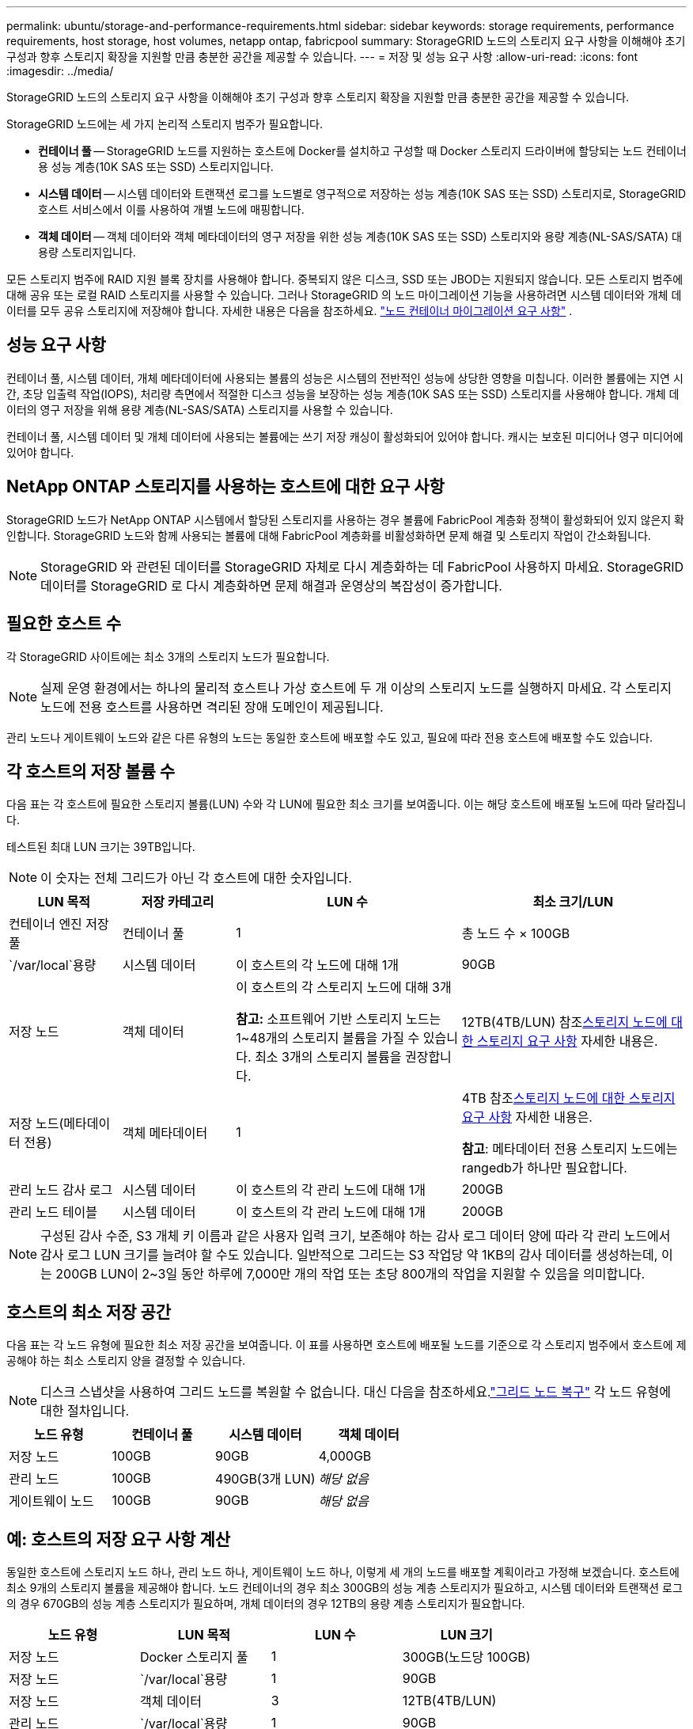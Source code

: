 ---
permalink: ubuntu/storage-and-performance-requirements.html 
sidebar: sidebar 
keywords: storage requirements, performance requirements, host storage, host volumes, netapp ontap, fabricpool 
summary: StorageGRID 노드의 스토리지 요구 사항을 이해해야 초기 구성과 향후 스토리지 확장을 지원할 만큼 충분한 공간을 제공할 수 있습니다. 
---
= 저장 및 성능 요구 사항
:allow-uri-read: 
:icons: font
:imagesdir: ../media/


[role="lead"]
StorageGRID 노드의 스토리지 요구 사항을 이해해야 초기 구성과 향후 스토리지 확장을 지원할 만큼 충분한 공간을 제공할 수 있습니다.

StorageGRID 노드에는 세 가지 논리적 스토리지 범주가 필요합니다.

* *컨테이너 풀* -- StorageGRID 노드를 지원하는 호스트에 Docker를 설치하고 구성할 때 Docker 스토리지 드라이버에 할당되는 노드 컨테이너용 성능 계층(10K SAS 또는 SSD) 스토리지입니다.
* *시스템 데이터* -- 시스템 데이터와 트랜잭션 로그를 노드별로 영구적으로 저장하는 성능 계층(10K SAS 또는 SSD) 스토리지로, StorageGRID 호스트 서비스에서 이를 사용하여 개별 노드에 매핑합니다.
* *객체 데이터* -- 객체 데이터와 객체 메타데이터의 영구 저장을 위한 성능 계층(10K SAS 또는 SSD) 스토리지와 용량 계층(NL-SAS/SATA) 대용량 스토리지입니다.


모든 스토리지 범주에 RAID 지원 블록 장치를 사용해야 합니다.  중복되지 않은 디스크, SSD 또는 JBOD는 지원되지 않습니다.  모든 스토리지 범주에 대해 공유 또는 로컬 RAID 스토리지를 사용할 수 있습니다. 그러나 StorageGRID 의 노드 마이그레이션 기능을 사용하려면 시스템 데이터와 개체 데이터를 모두 공유 스토리지에 저장해야 합니다. 자세한 내용은 다음을 참조하세요. link:node-container-migration-requirements.html["노드 컨테이너 마이그레이션 요구 사항"] .



== 성능 요구 사항

컨테이너 풀, 시스템 데이터, 개체 메타데이터에 사용되는 볼륨의 성능은 시스템의 전반적인 성능에 상당한 영향을 미칩니다.  이러한 볼륨에는 지연 시간, 초당 입출력 작업(IOPS), 처리량 측면에서 적절한 디스크 성능을 보장하는 성능 계층(10K SAS 또는 SSD) 스토리지를 사용해야 합니다.  개체 데이터의 영구 저장을 위해 용량 계층(NL-SAS/SATA) 스토리지를 사용할 수 있습니다.

컨테이너 풀, 시스템 데이터 및 개체 데이터에 사용되는 볼륨에는 쓰기 저장 캐싱이 활성화되어 있어야 합니다.  캐시는 보호된 미디어나 영구 미디어에 있어야 합니다.



== NetApp ONTAP 스토리지를 사용하는 호스트에 대한 요구 사항

StorageGRID 노드가 NetApp ONTAP 시스템에서 할당된 스토리지를 사용하는 경우 볼륨에 FabricPool 계층화 정책이 활성화되어 있지 않은지 확인합니다.  StorageGRID 노드와 함께 사용되는 볼륨에 대해 FabricPool 계층화를 비활성화하면 문제 해결 및 스토리지 작업이 간소화됩니다.


NOTE: StorageGRID 와 관련된 데이터를 StorageGRID 자체로 다시 계층화하는 데 FabricPool 사용하지 마세요.  StorageGRID 데이터를 StorageGRID 로 다시 계층화하면 문제 해결과 운영상의 복잡성이 증가합니다.



== 필요한 호스트 수

각 StorageGRID 사이트에는 최소 3개의 스토리지 노드가 필요합니다.


NOTE: 실제 운영 환경에서는 하나의 물리적 호스트나 가상 호스트에 두 개 이상의 스토리지 노드를 실행하지 마세요.  각 스토리지 노드에 전용 호스트를 사용하면 격리된 장애 도메인이 제공됩니다.

관리 노드나 게이트웨이 노드와 같은 다른 유형의 노드는 동일한 호스트에 배포할 수도 있고, 필요에 따라 전용 호스트에 배포할 수도 있습니다.



== 각 호스트의 저장 볼륨 수

다음 표는 각 호스트에 필요한 스토리지 볼륨(LUN) 수와 각 LUN에 필요한 최소 크기를 보여줍니다. 이는 해당 호스트에 배포될 노드에 따라 달라집니다.

테스트된 최대 LUN 크기는 39TB입니다.


NOTE: 이 숫자는 전체 그리드가 아닌 각 호스트에 대한 숫자입니다.

[cols="1a,1a,2a,2a"]
|===
| LUN 목적 | 저장 카테고리 | LUN 수 | 최소 크기/LUN 


 a| 
컨테이너 엔진 저장 풀
 a| 
컨테이너 풀
 a| 
1
 a| 
총 노드 수 × 100GB



 a| 
`/var/local`용량
 a| 
시스템 데이터
 a| 
이 호스트의 각 노드에 대해 1개
 a| 
90GB



 a| 
저장 노드
 a| 
객체 데이터
 a| 
이 호스트의 각 스토리지 노드에 대해 3개

*참고:* 소프트웨어 기반 스토리지 노드는 1~48개의 스토리지 볼륨을 가질 수 있습니다. 최소 3개의 스토리지 볼륨을 권장합니다.
 a| 
12TB(4TB/LUN) 참조<<storage_req_SN,스토리지 노드에 대한 스토리지 요구 사항>> 자세한 내용은.



 a| 
저장 노드(메타데이터 전용)
 a| 
객체 메타데이터
 a| 
1
 a| 
4TB 참조<<storage_req_SN,스토리지 노드에 대한 스토리지 요구 사항>> 자세한 내용은.

*참고*: 메타데이터 전용 스토리지 노드에는 rangedb가 하나만 필요합니다.



 a| 
관리 노드 감사 로그
 a| 
시스템 데이터
 a| 
이 호스트의 각 관리 노드에 대해 1개
 a| 
200GB



 a| 
관리 노드 테이블
 a| 
시스템 데이터
 a| 
이 호스트의 각 관리 노드에 대해 1개
 a| 
200GB

|===

NOTE: 구성된 감사 수준, S3 개체 키 이름과 같은 사용자 입력 크기, 보존해야 하는 감사 로그 데이터 양에 따라 각 관리 노드에서 감사 로그 LUN 크기를 늘려야 할 수도 있습니다. 일반적으로 그리드는 S3 작업당 약 1KB의 감사 데이터를 생성하는데, 이는 200GB LUN이 2~3일 동안 하루에 7,000만 개의 작업 또는 초당 800개의 작업을 지원할 수 있음을 의미합니다.



== 호스트의 최소 저장 공간

다음 표는 각 노드 유형에 필요한 최소 저장 공간을 보여줍니다.  이 표를 사용하면 호스트에 배포될 노드를 기준으로 각 스토리지 범주에서 호스트에 제공해야 하는 최소 스토리지 양을 결정할 수 있습니다.


NOTE: 디스크 스냅샷을 사용하여 그리드 노드를 복원할 수 없습니다.  대신 다음을 참조하세요.link:../maintain/warnings-and-considerations-for-grid-node-recovery.html["그리드 노드 복구"] 각 노드 유형에 대한 절차입니다.

[cols="1a,1a,1a,1a"]
|===
| 노드 유형 | 컨테이너 풀 | 시스템 데이터 | 객체 데이터 


 a| 
저장 노드
 a| 
100GB
 a| 
90GB
 a| 
4,000GB



 a| 
관리 노드
 a| 
100GB
 a| 
490GB(3개 LUN)
 a| 
_해당 없음_



 a| 
게이트웨이 노드
 a| 
100GB
 a| 
90GB
 a| 
_해당 없음_

|===


== 예: 호스트의 저장 요구 사항 계산

동일한 호스트에 스토리지 노드 하나, 관리 노드 하나, 게이트웨이 노드 하나, 이렇게 세 개의 노드를 배포할 계획이라고 가정해 보겠습니다. 호스트에 최소 9개의 스토리지 볼륨을 제공해야 합니다. 노드 컨테이너의 경우 최소 300GB의 성능 계층 스토리지가 필요하고, 시스템 데이터와 트랜잭션 로그의 경우 670GB의 성능 계층 스토리지가 필요하며, 개체 데이터의 경우 12TB의 용량 계층 스토리지가 필요합니다.

[cols="1a,1a,1a,1a"]
|===
| 노드 유형 | LUN 목적 | LUN 수 | LUN 크기 


 a| 
저장 노드
 a| 
Docker 스토리지 풀
 a| 
1
 a| 
300GB(노드당 100GB)



 a| 
저장 노드
 a| 
`/var/local`용량
 a| 
1
 a| 
90GB



 a| 
저장 노드
 a| 
객체 데이터
 a| 
3
 a| 
12TB(4TB/LUN)



 a| 
관리 노드
 a| 
`/var/local`용량
 a| 
1
 a| 
90GB



 a| 
관리 노드
 a| 
관리 노드 감사 로그
 a| 
1
 a| 
200GB



 a| 
관리 노드
 a| 
관리 노드 테이블
 a| 
1
 a| 
200GB



 a| 
게이트웨이 노드
 a| 
`/var/local`용량
 a| 
1
 a| 
90GB



 a| 
*총*
 a| 
 a| 
*9*
 a| 
*컨테이너 풀:* 300GB

*시스템 데이터:* 670GB

*객체 데이터:* 12,000GB

|===


== 스토리지 노드에 대한 스토리지 요구 사항

소프트웨어 기반 스토리지 노드는 1~48개의 스토리지 볼륨을 가질 수 있으며, 3개 이상의 스토리지 볼륨을 권장합니다. 각 저장 볼륨은 4TB 이상이어야 합니다.


NOTE: 어플라이언스 스토리지 노드는 최대 48개의 스토리지 볼륨을 가질 수 있습니다.

그림에서 볼 수 있듯이 StorageGRID 각 스토리지 노드의 스토리지 볼륨 0에 개체 메타데이터를 위한 공간을 예약합니다.  스토리지 볼륨 0과 스토리지 노드의 다른 스토리지 볼륨에 남아 있는 공간은 객체 데이터에만 사용됩니다.

image::../media/metadata_space_storage_node.png[메타데이터 공간 저장 노드]

중복성을 제공하고 개체 메타데이터의 손실을 방지하기 위해 StorageGRID 각 사이트의 시스템에 있는 모든 개체에 대한 메타데이터 사본을 세 개씩 저장합니다.  개체 메타데이터의 3개 사본은 각 사이트의 모든 스토리지 노드에 균등하게 분산됩니다.

메타데이터 전용 스토리지 노드가 있는 그리드를 설치하는 경우 그리드에는 개체 스토리지를 위한 최소 노드 수도 포함되어야 합니다.  보다link:../primer/what-storage-node-is.html#types-of-storage-nodes["저장 노드 유형"] 메타데이터 전용 스토리지 노드에 대한 자세한 내용은 다음을 참조하세요.

* 단일 사이트 그리드의 경우 최소 두 개의 스토리지 노드가 개체와 메타데이터에 대해 구성됩니다.
* 다중 사이트 그리드의 경우 사이트당 하나 이상의 스토리지 노드가 개체 및 메타데이터에 대해 구성됩니다.


새 스토리지 노드의 볼륨 0에 공간을 할당할 때 모든 개체 메타데이터 중 해당 노드의 부분에 충분한 공간이 있는지 확인해야 합니다.

* 최소한 볼륨 0에 4TB 이상을 할당해야 합니다.
+

NOTE: 스토리지 노드에 스토리지 볼륨을 하나만 사용하고 볼륨에 4TB 이하를 할당하는 경우, 스토리지 노드는 시작 시 스토리지 읽기 전용 상태로 전환되어 개체 메타데이터만 저장할 수 있습니다.

+

NOTE: 볼륨 0(비생산용으로만 사용)에 500GB 미만을 할당하는 경우, 스토리지 볼륨 용량의 10%가 메타데이터에 예약됩니다.

* 소프트웨어 기반 메타데이터 전용 노드 리소스는 기존 스토리지 노드 리소스와 일치해야 합니다. 예를 들어:
+
** 기존 StorageGRID 사이트에서 SG6000 또는 SG6100 어플라이언스를 사용하는 경우 소프트웨어 기반 메타데이터 전용 노드는 다음 최소 요구 사항을 충족해야 합니다.
+
*** 128GB 램
*** 8코어 CPU
*** Cassandra 데이터베이스(rangedb/0)용 8TB SSD 또는 동급 스토리지


** 기존 StorageGRID 사이트가 24GB RAM, 8코어 CPU, 3TB 또는 4TB의 메타데이터 스토리지를 갖춘 가상 스토리지 노드를 사용하는 경우, 소프트웨어 기반 메타데이터 전용 노드는 비슷한 리소스(24GB RAM, 8코어 CPU, 4TB의 메타데이터 스토리지(rangedb/0))를 사용해야 합니다.
+
새로운 StorageGRID 사이트를 추가할 때, 새로운 사이트의 총 메타데이터 용량은 최소한 기존 StorageGRID 사이트와 일치해야 하며, 새로운 사이트 리소스는 기존 StorageGRID 사이트의 스토리지 노드와 일치해야 합니다.



* 새로운 시스템(StorageGRID 11.6 이상)을 설치하고 각 스토리지 노드에 128GB 이상의 RAM이 있는 경우 볼륨 0에 8TB 이상을 할당하세요.  볼륨 0에 더 큰 값을 사용하면 각 스토리지 노드에서 메타데이터에 허용되는 공간을 늘릴 수 있습니다.
* 사이트에 대해 다른 스토리지 노드를 구성할 때 가능하면 볼륨 0에 대해 동일한 설정을 사용하세요.  사이트에 크기가 다른 스토리지 노드가 있는 경우 볼륨 0이 가장 작은 스토리지 노드가 해당 사이트의 메타데이터 용량을 결정합니다.


자세한 내용은 다음을 참조하세요.link:../admin/managing-object-metadata-storage.html["개체 메타데이터 저장소 관리"] .
